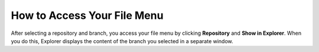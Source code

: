 .. _accessing_your_file_menu:

***********************
How to Access Your File Menu
***********************
After selecting a repository and branch, you access your file menu by clicking **Repository** and **Show in Explorer**. When you do this, Explorer displays the content of the branch you selected in a separate window.